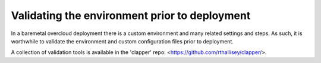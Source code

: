 Validating the environment prior to deployment
----------------------------------------------

In a baremetal overcloud deployment there is a custom environment and many related settings
and steps. As such, it is worthwhile to validate the environment and custom configuration
files prior to deployment.

A collection of validation tools is available in the 'clapper' repo:
<https://github.com/rthallisey/clapper/>.
